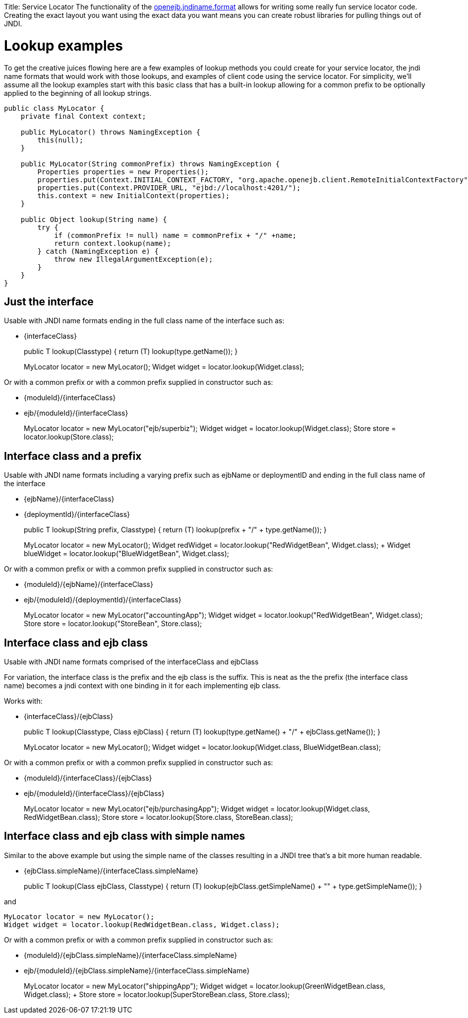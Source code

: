 :doctype: book

Title: Service Locator The functionality of the link:jndi-names.html[openejb.jndiname.format]  allows for writing some really fun service locator code.
Creating the exact layout you want using the exact data you want means you can create robust libraries for pulling things out of JNDI.

+++<a name="ServiceLocator-Lookupexamples">++++++</a>+++

= Lookup examples

To get the creative juices flowing here are a few examples of lookup methods you could create for your service locator, the jndi name formats that would work with those lookups, and examples of client code using the service locator.
For simplicity, we'll assume all the lookup examples start with this basic class that has a built-in lookup allowing for a common prefix to be optionally applied to the beginning of all lookup strings.

....
public class MyLocator {
    private final Context context;

    public MyLocator() throws NamingException {
        this(null);
    }

    public MyLocator(String commonPrefix) throws NamingException {
        Properties properties = new Properties();
        properties.put(Context.INITIAL_CONTEXT_FACTORY, "org.apache.openejb.client.RemoteInitialContextFactory");
        properties.put(Context.PROVIDER_URL, "ejbd://localhost:4201/");
        this.context = new InitialContext(properties);
    }

    public Object lookup(String name) {
        try {
            if (commonPrefix != null) name = commonPrefix + "/" +name;
            return context.lookup(name);
        } catch (NamingException e) {
            throw new IllegalArgumentException(e);
        }
    }
}
....

+++<a name="ServiceLocator-Justtheinterface">++++++</a>+++

== Just the interface

Usable with JNDI name formats ending in the full class name of the interface such as:

* \{interfaceClass}
+
public +++<T>+++T lookup(Class+++<T>+++type) { return (T) lookup(type.getName());
}+++</T>++++++</T>+++
+
MyLocator locator = new MyLocator();
Widget widget = locator.lookup(Widget.class);

Or with a common prefix or with a common prefix supplied in constructor such as:

* \{moduleId}/\{interfaceClass}
* ejb/\{moduleId}/\{interfaceClass}
+
MyLocator locator = new MyLocator("ejb/superbiz");
Widget widget = locator.lookup(Widget.class);
Store store = locator.lookup(Store.class);

+++<a name="ServiceLocator-Interfaceclassandaprefix">++++++</a>+++

== Interface class and a prefix

Usable with JNDI name formats including a varying prefix such as ejbName or deploymentID and ending in the full class name of the interface

* \{ejbName}/\{interfaceClass}
* \{deploymentId}/\{interfaceClass}
+
public +++<T>+++T lookup(String prefix, Class+++<T>+++type) { return (T) lookup(prefix + "/" + type.getName());
}+++</T>++++++</T>+++
+
MyLocator locator = new MyLocator();
Widget redWidget = locator.lookup("RedWidgetBean", Widget.class);
+  Widget blueWidget = locator.lookup("BlueWidgetBean", Widget.class);

Or with a common prefix or with a common prefix supplied in constructor such as:

* \{moduleId}/\{ejbName}/\{interfaceClass}
* ejb/\{moduleId}/\{deploymentId}/\{interfaceClass}
+
MyLocator locator = new MyLocator("accountingApp");
Widget widget = locator.lookup("RedWidgetBean", Widget.class);
Store store = locator.lookup("StoreBean", Store.class);

+++<a name="ServiceLocator-Interfaceclassandejbclass">++++++</a>+++

== Interface class and ejb class

Usable with JNDI name formats comprised of the interfaceClass and ejbClass

For variation, the interface class is the prefix and the ejb class is the suffix.
This is neat as the the prefix (the interface class name) becomes a jndi context with one binding in it for each implementing ejb class.

Works with:

* \{interfaceClass}/\{ejbClass}
+
public +++<T>+++T lookup(Class+++<T>+++type, Class ejbClass) { return (T) lookup(type.getName() + "/" + ejbClass.getName());
}+++</T>++++++</T>+++
+
MyLocator locator = new MyLocator();
Widget widget = locator.lookup(Widget.class, BlueWidgetBean.class);

Or with a common prefix or with a common prefix supplied in constructor such as:

* \{moduleId}/\{interfaceClass}/\{ejbClass}
* ejb/\{moduleId}/\{interfaceClass}/\{ejbClass}
+
MyLocator locator = new MyLocator("ejb/purchasingApp");
Widget widget = locator.lookup(Widget.class, RedWidgetBean.class);
Store store = locator.lookup(Store.class, StoreBean.class);

+++<a name="ServiceLocator-Interfaceclassandejbclasswithsimplenames">++++++</a>+++

== Interface class and ejb class with simple names

Similar to the above example but using the simple name of the classes resulting in a JNDI tree that's a bit more human readable.

* {ejbClass.simpleName}/{interfaceClass.simpleName}
+
public +++<T>+++T lookup(Class ejbClass, Class+++<T>+++type) { return (T) lookup(ejbClass.getSimpleName() + "" + type.getSimpleName());
}+++</T>++++++</T>+++

and

 MyLocator locator = new MyLocator();
 Widget widget = locator.lookup(RedWidgetBean.class, Widget.class);

Or with a common prefix or with a common prefix supplied in constructor such as:

* \{moduleId}/{ejbClass.simpleName}/{interfaceClass.simpleName}
* ejb/\{moduleId}/{ejbClass.simpleName}/{interfaceClass.simpleName}
+
MyLocator locator = new MyLocator("shippingApp");
Widget widget = locator.lookup(GreenWidgetBean.class, Widget.class);
+  Store store = locator.lookup(SuperStoreBean.class, Store.class);
